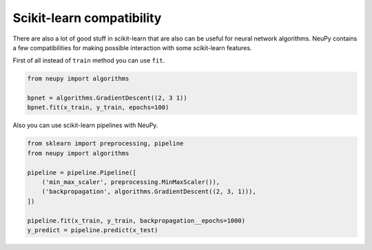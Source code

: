 Scikit-learn compatibility
--------------------------

There are also a lot of good stuff in scikit-learn that are also can be useful for neural network algorithms.
NeuPy contains a few compatibilities for making possible interaction with some scikit-learn features.

First of all instead of ``train`` method you can use ``fit``.

.. code-block:: python

    from neupy import algorithms

    bpnet = algorithms.GradientDescent((2, 3 1))
    bpnet.fit(x_train, y_train, epochs=100)

Also you can use scikit-learn pipelines with NeuPy.

.. code-block:: python

    from sklearn import preprocessing, pipeline
    from neupy import algorithms

    pipeline = pipeline.Pipeline([
        ('min_max_scaler', preprocessing.MinMaxScaler()),
        ('backpropagation', algorithms.GradientDescent((2, 3, 1))),
    ])

    pipeline.fit(x_train, y_train, backpropagation__epochs=1000)
    y_predict = pipeline.predict(x_test)
